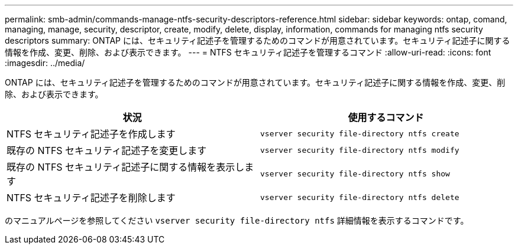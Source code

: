 ---
permalink: smb-admin/commands-manage-ntfs-security-descriptors-reference.html 
sidebar: sidebar 
keywords: ontap, comand, managing, manage, security, descriptor, create, modify, delete, display, information, commands for managing ntfs security descriptors 
summary: ONTAP には、セキュリティ記述子を管理するためのコマンドが用意されています。セキュリティ記述子に関する情報を作成、変更、削除、および表示できます。 
---
= NTFS セキュリティ記述子を管理するコマンド
:allow-uri-read: 
:icons: font
:imagesdir: ../media/


[role="lead"]
ONTAP には、セキュリティ記述子を管理するためのコマンドが用意されています。セキュリティ記述子に関する情報を作成、変更、削除、および表示できます。

|===
| 状況 | 使用するコマンド 


 a| 
NTFS セキュリティ記述子を作成します
 a| 
`vserver security file-directory ntfs create`



 a| 
既存の NTFS セキュリティ記述子を変更します
 a| 
`vserver security file-directory ntfs modify`



 a| 
既存の NTFS セキュリティ記述子に関する情報を表示します
 a| 
`vserver security file-directory ntfs show`



 a| 
NTFS セキュリティ記述子を削除します
 a| 
`vserver security file-directory ntfs delete`

|===
のマニュアルページを参照してください `vserver security file-directory ntfs` 詳細情報を表示するコマンドです。
